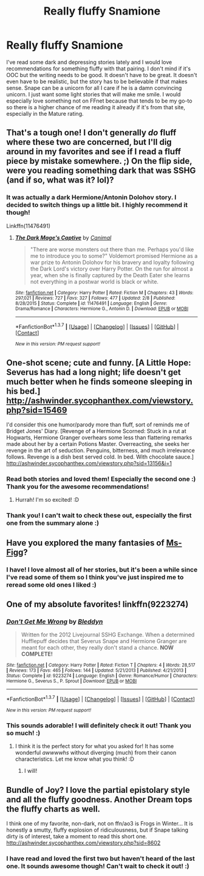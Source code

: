 #+TITLE: Really fluffy Snamione

* Really fluffy Snamione
:PROPERTIES:
:Author: Midnightnox
:Score: 3
:DateUnix: 1456995986.0
:DateShort: 2016-Mar-03
:FlairText: Request
:END:
I've read some dark and depressing stories lately and I would love recommendations for something fluffy with that pairing. I don't mind if it's OOC but the writing needs to be good. It doesn't have to be great. It doesn't even have to be realistic, but the story has to be believable if that makes sense. Snape can be a unicorn for all I care if he is a damn convincing unicorn. I just want some light stories that will make me smile. I would especially love something not on FFnet because that tends to be my go-to so there is a higher chance of me reading it already if it's from that site, especially in the Mature rating.


** That's a tough one! I don't generally /do/ fluff where these two are concerned, but I'll dig around in my favorites and see if I read a fluff piece by mistake somewhere. ;) On the flip side, were you reading something dark that was SSHG (and if so, what was it? lol)?
:PROPERTIES:
:Author: mikan28
:Score: 2
:DateUnix: 1457008337.0
:DateShort: 2016-Mar-03
:END:

*** It was actually a dark Hermione/Antonin Dolohov story. I decided to switch things up a little bit. I highly recommend it though!

Linkffn(11476491)
:PROPERTIES:
:Author: Midnightnox
:Score: 2
:DateUnix: 1457081325.0
:DateShort: 2016-Mar-04
:END:

**** [[http://www.fanfiction.net/s/11476491/1/][*/The Dark Mage's Captive/*]] by [[https://www.fanfiction.net/u/354278/Canimal][/Canimal/]]

#+begin_quote
  "There are worse monsters out there than me. Perhaps you'd like me to introduce you to some?" Voldemort promised Hermione as a war prize to Antonin Dolohov for his bravery and loyalty following the Dark Lord's victory over Harry Potter. On the run for almost a year, when she is finally captured by the Death Eater she learns not everything in a postwar world is black or white.
#+end_quote

^{/Site/: [[http://www.fanfiction.net/][fanfiction.net]] *|* /Category/: Harry Potter *|* /Rated/: Fiction M *|* /Chapters/: 43 *|* /Words/: 297,021 *|* /Reviews/: 727 *|* /Favs/: 327 *|* /Follows/: 477 *|* /Updated/: 2/8 *|* /Published/: 8/28/2015 *|* /Status/: Complete *|* /id/: 11476491 *|* /Language/: English *|* /Genre/: Drama/Romance *|* /Characters/: Hermione G., Antonin D. *|* /Download/: [[http://www.p0ody-files.com/ff_to_ebook/ffn-bot/index.php?id=11476491&source=ff&filetype=epub][EPUB]] or [[http://www.p0ody-files.com/ff_to_ebook/ffn-bot/index.php?id=11476491&source=ff&filetype=mobi][MOBI]]}

--------------

*FanfictionBot*^{1.3.7} *|* [[[https://github.com/tusing/reddit-ffn-bot/wiki/Usage][Usage]]] | [[[https://github.com/tusing/reddit-ffn-bot/wiki/Changelog][Changelog]]] | [[[https://github.com/tusing/reddit-ffn-bot/issues/][Issues]]] | [[[https://github.com/tusing/reddit-ffn-bot/][GitHub]]] | [[[https://www.reddit.com/message/compose?to=%2Fu%2Ftusing][Contact]]]

^{/New in this version: PM request support!/}
:PROPERTIES:
:Author: FanfictionBot
:Score: 1
:DateUnix: 1457081880.0
:DateShort: 2016-Mar-04
:END:


** One-shot scene; cute and funny. [A Little Hope: Severus has had a long night; life doesn't get much better when he finds someone sleeping in his bed.] [[http://ashwinder.sycophanthex.com/viewstory.php?sid=15469]]

I'd consider this one humor/parody more than fluff, sort of reminds me of Bridget Jones' Diary. [Revenge of a Hermione Scorned: Stuck in a rut at Hogwarts, Hermione Granger overhears some less than flattering remarks made about her by a certain Potions Master. Overreacting, she seeks her revenge in the art of seduction. Penguins, bitterness, and much irrelevance follows. Revenge is a dish best served cold. In bed. With chocolate sauce.] [[http://ashwinder.sycophanthex.com/viewstory.php?sid=13156&i=1]]
:PROPERTIES:
:Author: mikan28
:Score: 2
:DateUnix: 1457010791.0
:DateShort: 2016-Mar-03
:END:

*** Read both stories and loved them! Especially the second one :) Thank you for the awesome recommendations!
:PROPERTIES:
:Author: Midnightnox
:Score: 2
:DateUnix: 1457334738.0
:DateShort: 2016-Mar-07
:END:

**** Hurrah! I'm so excited! :D
:PROPERTIES:
:Author: mikan28
:Score: 2
:DateUnix: 1457407425.0
:DateShort: 2016-Mar-08
:END:


*** Thank you! I can't wait to check these out, especially the first one from the summary alone :)
:PROPERTIES:
:Author: Midnightnox
:Score: 1
:DateUnix: 1457081417.0
:DateShort: 2016-Mar-04
:END:


** Have you explored the many fantasies of [[http://www.fanfiction.net/u/1317626/Ms-Figg][Ms-Figg]]?
:PROPERTIES:
:Author: wordhammer
:Score: 2
:DateUnix: 1457020866.0
:DateShort: 2016-Mar-03
:END:

*** I have! I love almost all of her stories, but it's been a while since I've read some of them so I think you've just inspired me to reread some old ones I liked :)
:PROPERTIES:
:Author: Midnightnox
:Score: 2
:DateUnix: 1457081363.0
:DateShort: 2016-Mar-04
:END:


** One of my absolute favorites! linkffn(9223274)
:PROPERTIES:
:Author: Thoriel
:Score: 1
:DateUnix: 1457086276.0
:DateShort: 2016-Mar-04
:END:

*** [[http://www.fanfiction.net/s/9223274/1/][*/Don't Get Me Wrong/*]] by [[https://www.fanfiction.net/u/1811536/Bleddyn][/Bleddyn/]]

#+begin_quote
  Written for the 2012 Livejournal SSHG Exchange. When a determined Hufflepuff decides that Severus Snape and Hermione Granger are meant for each other, they really don't stand a chance. *NOW COMPLETE!*
#+end_quote

^{/Site/: [[http://www.fanfiction.net/][fanfiction.net]] *|* /Category/: Harry Potter *|* /Rated/: Fiction T *|* /Chapters/: 4 *|* /Words/: 28,517 *|* /Reviews/: 173 *|* /Favs/: 465 *|* /Follows/: 144 *|* /Updated/: 5/21/2013 *|* /Published/: 4/21/2013 *|* /Status/: Complete *|* /id/: 9223274 *|* /Language/: English *|* /Genre/: Romance/Humor *|* /Characters/: Hermione G., Severus S., P. Sprout *|* /Download/: [[http://www.p0ody-files.com/ff_to_ebook/ffn-bot/index.php?id=9223274&source=ff&filetype=epub][EPUB]] or [[http://www.p0ody-files.com/ff_to_ebook/ffn-bot/index.php?id=9223274&source=ff&filetype=mobi][MOBI]]}

--------------

*FanfictionBot*^{1.3.7} *|* [[[https://github.com/tusing/reddit-ffn-bot/wiki/Usage][Usage]]] | [[[https://github.com/tusing/reddit-ffn-bot/wiki/Changelog][Changelog]]] | [[[https://github.com/tusing/reddit-ffn-bot/issues/][Issues]]] | [[[https://github.com/tusing/reddit-ffn-bot/][GitHub]]] | [[[https://www.reddit.com/message/compose?to=%2Fu%2Ftusing][Contact]]]

^{/New in this version: PM request support!/}
:PROPERTIES:
:Author: FanfictionBot
:Score: 1
:DateUnix: 1457086313.0
:DateShort: 2016-Mar-04
:END:


*** This sounds adorable! I will definitely check it out! Thank you so much! :)
:PROPERTIES:
:Author: Midnightnox
:Score: 1
:DateUnix: 1457133705.0
:DateShort: 2016-Mar-05
:END:

**** I think it is the perfect story for what you asked for! It has some wonderful /awwwwhs/ without diverging (much) from their canon characteristics. Let me know what you think! :D
:PROPERTIES:
:Author: Thoriel
:Score: 2
:DateUnix: 1457135560.0
:DateShort: 2016-Mar-05
:END:

***** I will!
:PROPERTIES:
:Author: Midnightnox
:Score: 2
:DateUnix: 1457141291.0
:DateShort: 2016-Mar-05
:END:


** Bundle of Joy? I love the partial epistolary style and all the fluffy goodness. Another Dream tops the fluffy charts as well.

I think one of my favorite, non-dark, not on ffn/ao3 is Frogs in Winter... It is honestly a smutty, fluffy explosion of ridiculousness, but if Snape talking dirty is of interest, take a moment to read this short one. [[http://ashwinder.sycophanthex.com/viewstory.php?sid=8602]]
:PROPERTIES:
:Author: Mythic_Hue
:Score: 1
:DateUnix: 1457090245.0
:DateShort: 2016-Mar-04
:END:

*** I have read and loved the first two but haven't heard of the last one. It sounds awesome though! Can't wait to check it out! :)
:PROPERTIES:
:Author: Midnightnox
:Score: 1
:DateUnix: 1457133756.0
:DateShort: 2016-Mar-05
:END:
